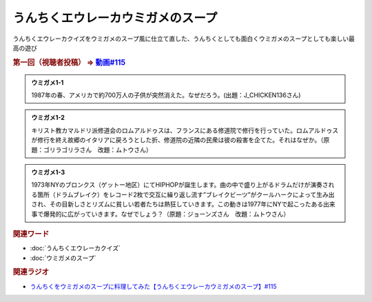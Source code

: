 うんちくエウレーカウミガメのスープ
==========================================
.. glossary::
    うんちくエウレーカウミガメのスープ : う

うんちくエウレーカクイズをウミガメのスープ風に仕立て直した、うんちくとしても面白くウミガメのスープとしても楽しい最高の遊び

.. rubric:: 第一回（視聴者投稿） ⇒ `動画#115 <https://www.youtube.com/watch?v=9kFL26oCKVs>`_ 

.. admonition:: ウミガメ1-1

  1987年の春、アメリカで約700万人の子供が突然消えた。なぜだろう。(出題：J_CHICKEN136さん)

.. admonition:: ウミガメ1-2

  キリスト教カマルドリ派修道会のロムアルドゥスは、フランスにある修道院で修行を行っていた。ロムアルドゥスが修行を終え故郷のイタリアに戻ろうとした折、修道院の近隣の民衆は彼の殺害を企てた。それはなぜか。（原題：ゴリラゴリラさん　改題：ムトウさん）

.. admonition:: ウミガメ1-3

  1973年NYのブロンクス（ゲットー地区）にてHIPHOPが誕生します。曲の中で盛り上がるドラムだけが演奏される箇所（ドラムブレイク）をレコード2枚で交互に繰り返し流す”ブレイクビーツ”がクールハークによって生み出され、その目新しさとリズムに貧しい若者たちは熱狂していきます。この動きは1977年にNYで起こったある出来事で爆発的に広がっていきます。なぜでしょう？（原題：ジョーンズさん　改題：ムトウさん）

.. rubric:: 関連ワード
* :doc:`うんちくエウレーカクイズ` 
* :doc:`ウミガメのスープ` 

.. rubric:: 関連ラジオ
* `うんちくをウミガメのスープに料理してみた【うんちくエウレーカウミガメのスープ】#115`_

.. _うんちくをウミガメのスープに料理してみた【うんちくエウレーカウミガメのスープ】#115: https://www.youtube.com/watch?v=9kFL26oCKVs
